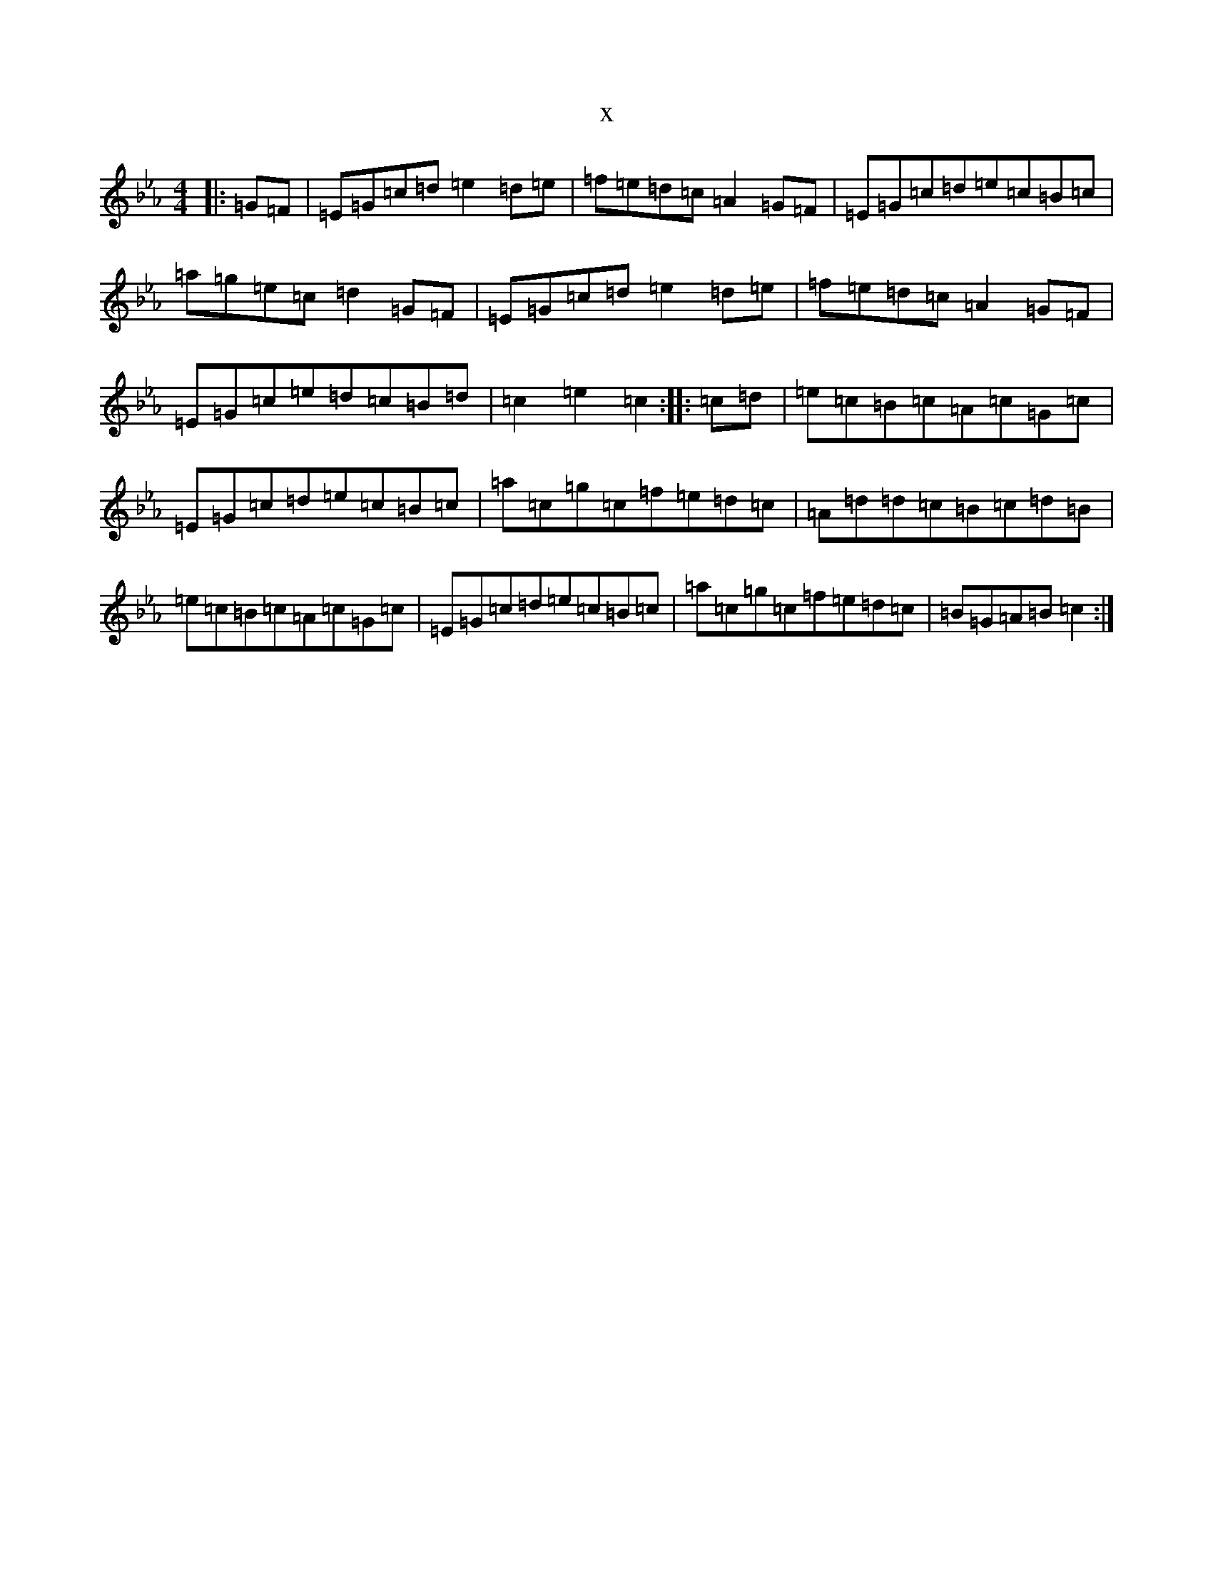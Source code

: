 X:14761
T:x
L:1/8
M:4/4
K: C minor
|:=G=F|=E=G=c=d=e2=d=e|=f=e=d=c=A2=G=F|=E=G=c=d=e=c=B=c|=a=g=e=c=d2=G=F|=E=G=c=d=e2=d=e|=f=e=d=c=A2=G=F|=E=G=c=e=d=c=B=d|=c2=e2=c2:||:=c=d|=e=c=B=c=A=c=G=c|=E=G=c=d=e=c=B=c|=a=c=g=c=f=e=d=c|=A=d=d=c=B=c=d=B|=e=c=B=c=A=c=G=c|=E=G=c=d=e=c=B=c|=a=c=g=c=f=e=d=c|=B=G=A=B=c2:|